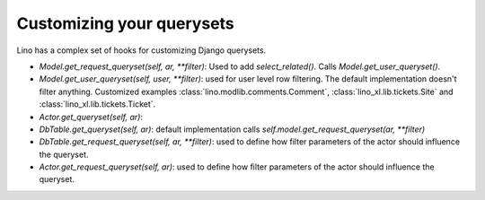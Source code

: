 .. _dev.querysets:

==========================
Customizing your querysets
==========================

Lino has a complex set of hooks for customizing Django querysets.

- `Model.get_request_queryset(self, ar, **filter)`:
  Used to add `select_related()`.
  Calls `Model.get_user_queryset()`.

- `Model.get_user_queryset(self, user, **filter)`: used for user level row
  filtering. The default implementation doesn't filter anything. Customized
  examples :class:`lino.modlib.comments.Comment`,
  :class:`lino_xl.lib.tickets.Site` and
  :class:`lino_xl.lib.tickets.Ticket`.

- `Actor.get_queryset(self, ar)`:

- `DbTable.get_queryset(self, ar)`:
  default implementation calls `self.model.get_request_queryset(ar, **filter)`

- `DbTable.get_request_queryset(self, ar, **filter)`: used to define how filter parameters of the actor should influence the queryset.

- `Actor.get_request_queryset(self, ar)`: used to define how filter parameters of the actor should influence the queryset.
